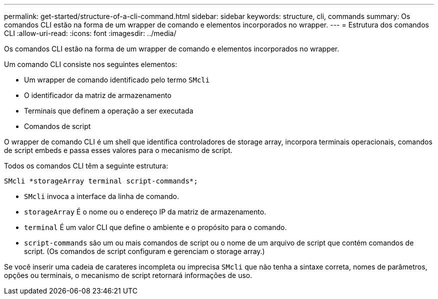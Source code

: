 ---
permalink: get-started/structure-of-a-cli-command.html 
sidebar: sidebar 
keywords: structure, cli, commands 
summary: Os comandos CLI estão na forma de um wrapper de comando e elementos incorporados no wrapper. 
---
= Estrutura dos comandos CLI
:allow-uri-read: 
:icons: font
:imagesdir: ../media/


[role="lead"]
Os comandos CLI estão na forma de um wrapper de comando e elementos incorporados no wrapper.

Um comando CLI consiste nos seguintes elementos:

* Um wrapper de comando identificado pelo termo `SMcli`
* O identificador da matriz de armazenamento
* Terminais que definem a operação a ser executada
* Comandos de script


O wrapper de comando CLI é um shell que identifica controladores de storage array, incorpora terminais operacionais, comandos de script embeds e passa esses valores para o mecanismo de script.

Todos os comandos CLI têm a seguinte estrutura:

[listing]
----
SMcli *storageArray terminal script-commands*;
----
* `SMcli` invoca a interface da linha de comando.
* `storageArray` É o nome ou o endereço IP da matriz de armazenamento.
* `terminal` É um valor CLI que define o ambiente e o propósito para o comando.
* `script-commands` são um ou mais comandos de script ou o nome de um arquivo de script que contém comandos de script. (Os comandos de script configuram e gerenciam o storage array.)


Se você inserir uma cadeia de carateres incompleta ou imprecisa `SMcli` que não tenha a sintaxe correta, nomes de parâmetros, opções ou terminais, o mecanismo de script retornará informações de uso.
